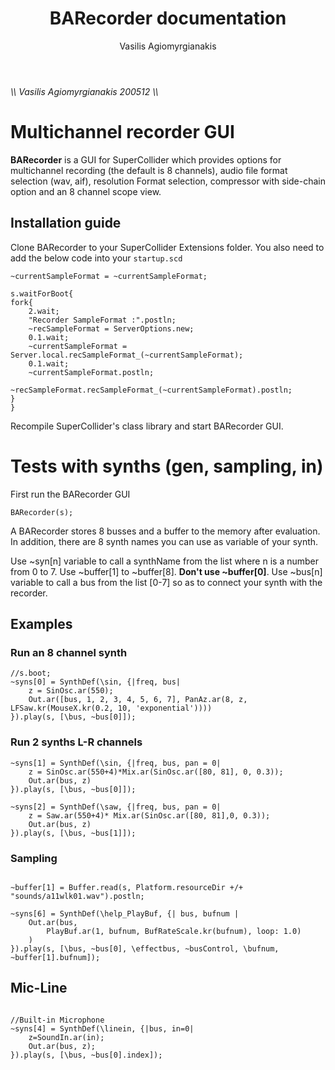 #+Title: BARecorder documentation
#+Author:Vasilis Agiomyrgianakis
//\\ Vasilis Agiomyrgianakis 200512 \\//
* Multichannel recorder GUI

*BARecorder* is a GUI for SuperCollider which provides options for multichannel
recording (the default is 8 channels), audio file format
selection (wav, aif), resolution Format selection, compressor with side-chain
option and an 8 channel scope view.

** Installation guide

Clone BARecorder to your SuperCollider Extensions folder.
You also need to add the below code into your =startup.scd=
#+BEGIN_SRC sclang
~currentSampleFormat = ~currentSampleFormat;

s.waitForBoot{
fork{
	2.wait;
	"Recorder SampleFormat :".postln;
	~recSampleFormat = ServerOptions.new;
	0.1.wait;
	~currentSampleFormat = Server.local.recSampleFormat_(~currentSampleFormat);
	0.1.wait;
	~currentSampleFormat.postln;
		~recSampleFormat.recSampleFormat_(~currentSampleFormat).postln;
}
}
#+END_SRC

Recompile SuperCollider's class library and start BARecorder GUI.

* Tests with synths (gen, sampling, in)

First run the BARecorder GUI

#+BEGIN_SRC sclang
BARecorder(s);
#+END_SRC

#+RESULTS:
: BARecorder(s);

A BARecorder stores 8 busses and a buffer to the memory after evaluation. In addition, there are 8 synth names you can use as variable of your synth.

Use ~syn[n] variable to call a synthName from the list where n is a
number from 0 to 7.
Use ~buffer[1] to ~buffer[8]. *Don't use ~buffer[0]*.
Use ~bus[n] variable to call a bus from the list [0-7] so as to
connect your synth with the recorder.

** Examples
*** Run an 8 channel synth

#+BEGIN_SRC sclang
//s.boot;
~syns[0] = SynthDef(\sin, {|freq, bus|
	z = SinOsc.ar(550);
	Out.ar([bus, 1, 2, 3, 4, 5, 6, 7], PanAz.ar(8, z, LFSaw.kr(MouseX.kr(0.2, 10, 'exponential'))))
}).play(s, [\bus, ~bus[0]]);
#+END_SRC


*** Run 2 synths L-R channels

#+BEGIN_SRC sclang
~syns[1] = SynthDef(\sin, {|freq, bus, pan = 0|
	z = SinOsc.ar(550+4)*Mix.ar(SinOsc.ar([80, 81], 0, 0.3));
	Out.ar(bus, z)
}).play(s, [\bus, ~bus[0]]);
#+END_SRC


#+BEGIN_SRC sclang
~syns[2] = SynthDef(\saw, {|freq, bus, pan = 0|
	z = Saw.ar(550+4)* Mix.ar(SinOsc.ar([80, 81],0, 0.3));
	Out.ar(bus, z)
}).play(s, [\bus, ~bus[1]]);
#+END_SRC

*** Sampling
#+BEGIN_SRC sclang

~buffer[1] = Buffer.read(s, Platform.resourceDir +/+ "sounds/a11wlk01.wav").postln;

~syns[6] = SynthDef(\help_PlayBuf, {| bus, bufnum |
    Out.ar(bus,
        PlayBuf.ar(1, bufnum, BufRateScale.kr(bufnum), loop: 1.0)
    )
}).play(s, [\bus, ~bus[0], \effectbus, ~busControl, \bufnum, ~buffer[1].bufnum]);
#+END_SRC

** Mic-Line
#+BEGIN_SRC sclang

//Built-in Microphone
~syns[4] = SynthDef(\linein, {|bus, in=0|
	z=SoundIn.ar(in);
	Out.ar(bus, z);
}).play(s, [\bus, ~bus[0].index]);


#+END_SRC
